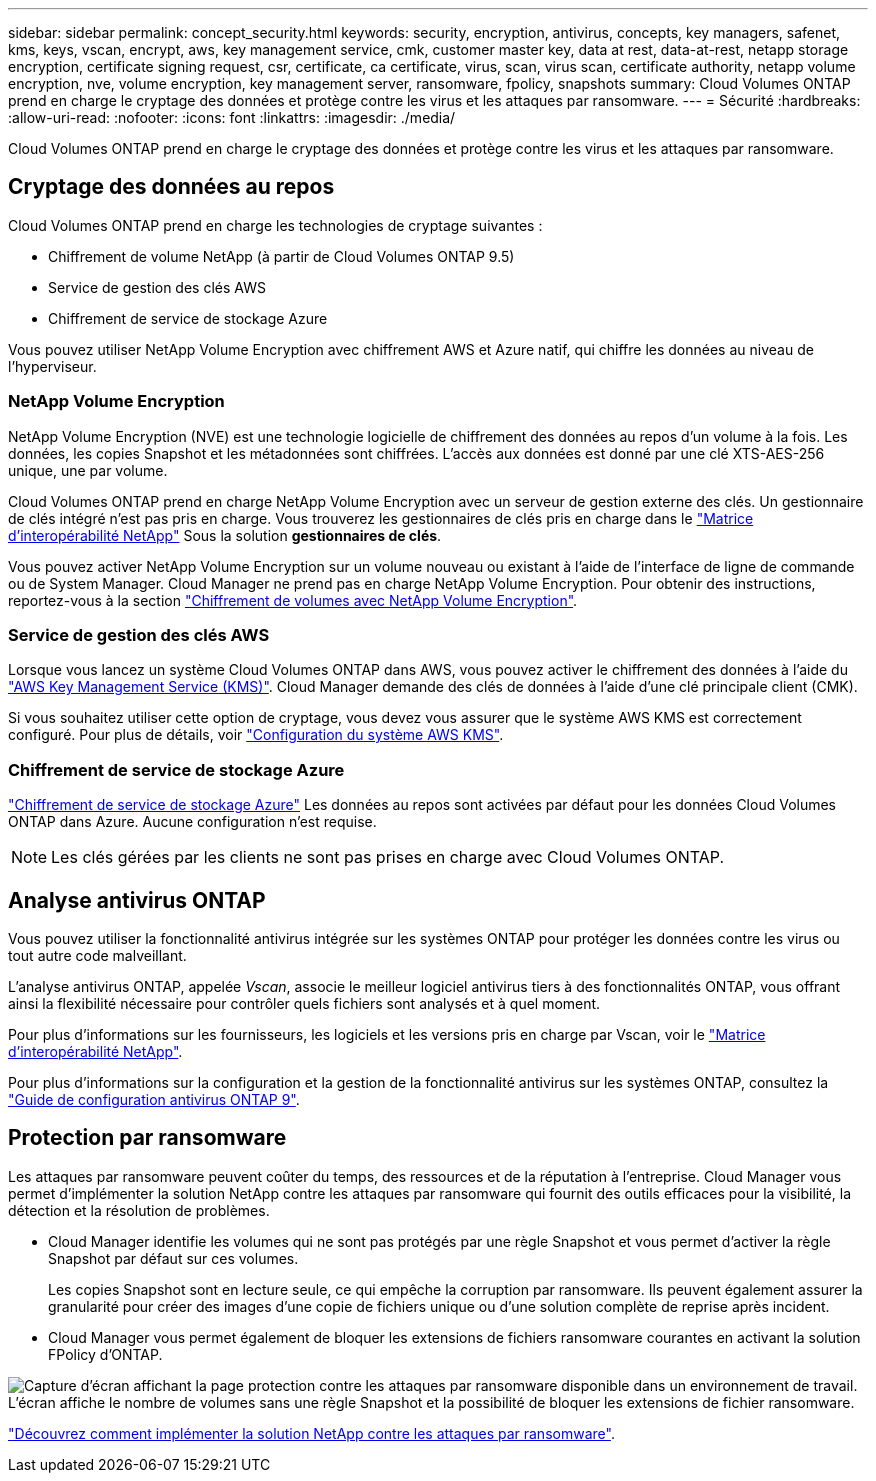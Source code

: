 ---
sidebar: sidebar 
permalink: concept_security.html 
keywords: security, encryption, antivirus, concepts, key managers, safenet, kms, keys, vscan, encrypt, aws, key management service, cmk, customer master key, data at rest, data-at-rest, netapp storage encryption, certificate signing request, csr, certificate, ca certificate, virus, scan, virus scan, certificate authority, netapp volume encryption, nve, volume encryption, key management server, ransomware, fpolicy, snapshots 
summary: Cloud Volumes ONTAP prend en charge le cryptage des données et protège contre les virus et les attaques par ransomware. 
---
= Sécurité
:hardbreaks:
:allow-uri-read: 
:nofooter: 
:icons: font
:linkattrs: 
:imagesdir: ./media/


[role="lead"]
Cloud Volumes ONTAP prend en charge le cryptage des données et protège contre les virus et les attaques par ransomware.



== Cryptage des données au repos

Cloud Volumes ONTAP prend en charge les technologies de cryptage suivantes :

* Chiffrement de volume NetApp (à partir de Cloud Volumes ONTAP 9.5)
* Service de gestion des clés AWS
* Chiffrement de service de stockage Azure


Vous pouvez utiliser NetApp Volume Encryption avec chiffrement AWS et Azure natif, qui chiffre les données au niveau de l'hyperviseur.



=== NetApp Volume Encryption

NetApp Volume Encryption (NVE) est une technologie logicielle de chiffrement des données au repos d'un volume à la fois. Les données, les copies Snapshot et les métadonnées sont chiffrées. L'accès aux données est donné par une clé XTS-AES-256 unique, une par volume.

Cloud Volumes ONTAP prend en charge NetApp Volume Encryption avec un serveur de gestion externe des clés. Un gestionnaire de clés intégré n'est pas pris en charge. Vous trouverez les gestionnaires de clés pris en charge dans le http://mysupport.netapp.com/matrix["Matrice d'interopérabilité NetApp"^] Sous la solution *gestionnaires de clés*.

Vous pouvez activer NetApp Volume Encryption sur un volume nouveau ou existant à l'aide de l'interface de ligne de commande ou de System Manager. Cloud Manager ne prend pas en charge NetApp Volume Encryption. Pour obtenir des instructions, reportez-vous à la section link:task_encrypting_volumes.html["Chiffrement de volumes avec NetApp Volume Encryption"].



=== Service de gestion des clés AWS

Lorsque vous lancez un système Cloud Volumes ONTAP dans AWS, vous pouvez activer le chiffrement des données à l'aide du http://docs.aws.amazon.com/kms/latest/developerguide/overview.html["AWS Key Management Service (KMS)"^]. Cloud Manager demande des clés de données à l'aide d'une clé principale client (CMK).

Si vous souhaitez utiliser cette option de cryptage, vous devez vous assurer que le système AWS KMS est correctement configuré. Pour plus de détails, voir link:task_setting_up_kms.html["Configuration du système AWS KMS"].



=== Chiffrement de service de stockage Azure

https://azure.microsoft.com/en-us/documentation/articles/storage-service-encryption/["Chiffrement de service de stockage Azure"^] Les données au repos sont activées par défaut pour les données Cloud Volumes ONTAP dans Azure. Aucune configuration n'est requise.


NOTE: Les clés gérées par les clients ne sont pas prises en charge avec Cloud Volumes ONTAP.



== Analyse antivirus ONTAP

Vous pouvez utiliser la fonctionnalité antivirus intégrée sur les systèmes ONTAP pour protéger les données contre les virus ou tout autre code malveillant.

L'analyse antivirus ONTAP, appelée _Vscan_, associe le meilleur logiciel antivirus tiers à des fonctionnalités ONTAP, vous offrant ainsi la flexibilité nécessaire pour contrôler quels fichiers sont analysés et à quel moment.

Pour plus d'informations sur les fournisseurs, les logiciels et les versions pris en charge par Vscan, voir le http://mysupport.netapp.com/matrix["Matrice d'interopérabilité NetApp"^].

Pour plus d'informations sur la configuration et la gestion de la fonctionnalité antivirus sur les systèmes ONTAP, consultez la http://docs.netapp.com/ontap-9/topic/com.netapp.doc.dot-cm-acg/home.html["Guide de configuration antivirus ONTAP 9"^].



== Protection par ransomware

Les attaques par ransomware peuvent coûter du temps, des ressources et de la réputation à l'entreprise. Cloud Manager vous permet d'implémenter la solution NetApp contre les attaques par ransomware qui fournit des outils efficaces pour la visibilité, la détection et la résolution de problèmes.

* Cloud Manager identifie les volumes qui ne sont pas protégés par une règle Snapshot et vous permet d'activer la règle Snapshot par défaut sur ces volumes.
+
Les copies Snapshot sont en lecture seule, ce qui empêche la corruption par ransomware. Ils peuvent également assurer la granularité pour créer des images d'une copie de fichiers unique ou d'une solution complète de reprise après incident.

* Cloud Manager vous permet également de bloquer les extensions de fichiers ransomware courantes en activant la solution FPolicy d'ONTAP.


image:screenshot_ransomware_protection.gif["Capture d'écran affichant la page protection contre les attaques par ransomware disponible dans un environnement de travail. L'écran affiche le nombre de volumes sans une règle Snapshot et la possibilité de bloquer les extensions de fichier ransomware."]

link:task_protecting_ransomware.html["Découvrez comment implémenter la solution NetApp contre les attaques par ransomware"].
